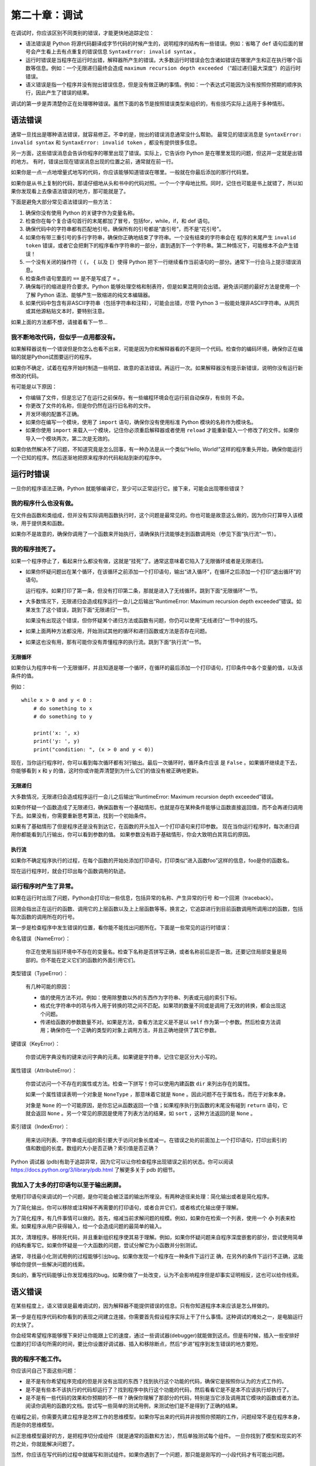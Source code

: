 第二十章：调试
=================

在调试时，你应该区别不同类别的错误，才能更快地追踪定位：

-  语法错误是 Python 将源代码翻译成字节代码的时候产生的，说明程序的结构有一些错误。例如：省略了 ``def`` 语句后面的冒号会产生看上去有点重复的错误信息 ``SyntaxError: invalid syntax`` 。

-  运行时错误是当程序在运行时出错，解释器所产生的错误。大多数运行时错误会包含诸如错误在哪里产生和正在执行哪个函数等信息。例如：一个无限递归最终会造成 ``maximum recursion depth exceeded`` （“超过递归最大深度”）的运行时错误。

-  语义错误是指一个程序并没有抛出错误信息，但是没有做正确的事情。例如：一个表达式可能因为没有按照你预期的顺序执行，因此产生了错误的结果。

调试的第一步是弄清楚你正在处理哪种错误。虽然下面的各节是按照错误类型来组织的，有些技巧实际上适用于多种情形。

语法错误
-------------

通常一旦找出是哪种语法错误，就容易修正。不幸的是，抛出的错误消息通常没什么帮助。
最常见的错误消息是 ``SyntaxError: invalid syntax`` 和 ``SyntaxError: invalid token`` ，都没有提供很多信息。

另一方面，这些错误消息会告诉你程序的哪里出现了错误。实际上，它告诉你 Python 是在哪里发现的问题，但这并一定就是出错的地方。
有时，错误出现在错误消息出现的位置之前，通常就在前一行。

如果你是一点一点地增量式地写的代码，你应该能够知道错误在哪里。一般就在你最后添加的那行代码里。

如果你是从书上复制的代码，那请仔细地从头和书中的代码对照。一个一个字母地比照。同时，记住也可能是书上就错了，所以如果你发现看上去像语法错误的地方，那可能就是了。

下面是避免大部分常见语法错误的一些方法：

#. 确保你没有使用 Python 的关键字作为变量名称。

#. 检查你在每个复合语句首行的末尾都加了冒号，包括for，while，if，和 def
   语句。

#. 确保代码中的字符串都有匹配地引号。确保所有的引号都是“直引号”，而不是“花引号”。

#. 如果你有带三重引号的多行字符串，确保你正确地结束了字符串。一个没有结束的字符串会在
   程序的末尾产生 ``invalid token`` 错误，或者它会把剩下的程序看作字符串的一部分，直到遇到下一个字符串。第二种情况下，可能根本不会产生错误！

#. 一个没有关闭的操作符（ ``(``， ``{`` 以及 ``[``）使得 Python 把下一行继续看作当前语句的一部分。通常下一行会马上提示错误消息。

#. 检查条件语句里面的 ``==`` 是不是写成了 ``=`` 。

#. 确保每行的缩进是符合要求。Python 能够处理空格和制表符，但是如果混用则会出错。避免该问题的最好方法是使用一个了解 Python 语法、能够产生一致缩进的纯文本编辑器。

#. 如果代码中包含有非ASCII字符串（包括字符串和注释），可能会出错，尽管 Python 3 一般能处理非ASCII字符串。从网页或其他源粘贴文本时，要特别注意。

如果上面的方法都不想，请接着看下一节...

我不断地改代码，但似乎一点用都没有。
~~~~~~~~~~~~~~~~~~~~~~~~~~~~~~~~~~~~~

如果解释器说有一个错误但是你怎么也看不出来，可能是因为你和解释器看的不是同一个代码。检查你的编码环境，确保你正在编辑的就是Python试图要运行的程序。

如果你不确定，试着在程序开始时制造一些明显、故意的语法错误。再运行一次。如果解释器没有提示新错误，说明你没有运行新修改的代码。

有可能是以下原因：

-  你编辑了文件，但是忘记了在运行之前保存。有一些编程环境会在运行前自动保存，有些则
   不会。

-  你更改了文件的名称，但是你仍然在运行旧名称的文件。

-  开发环境的配置不正确。

-  如果你在编写一个模块，使用了 ``import`` 语句，确保你没有使用标准 Python 模块的名称作为模块名。

-  如果你使用 ``import`` 来载入一个模块，记住你必须重启解释器或者使用 ``reload`` 才能重新载入一个修改了的文件。如果你导入一个模块两次，第二次是无效的。

如果你依然解决不了问题，不知道究竟是怎么回事，有一种办法是从一个类似“Hello,
World!”这样的程序重头开始，确保你能运行一个已知的程序。然后逐渐地把原来程序的代码粘贴到新的程序中。

运行时错误
--------------

一旦你的程序语法正确，Python 就能够编译它，至少可以正常运行它。接下来，可能会出现哪些错误？

我的程序什么也没有做。
~~~~~~~~~~~~~~~~~~~~~~~~~~~~~~~~~~~

在文件由函数和类组成，但并没有实际调用函数执行时，这个问题是最常见的。你也可能是故意这么做的，因为你只打算导入该模块，用于提供类和函数。

如果你不是故意的，确保你调用了一个函数来开始执行，请确保执行流能够走到函数调用处（参见下面“执行流”一节）。

我的程序挂死了。
~~~~~~~~~~~~~~~~~

如果一个程序停止了，看起来什么都没有做，这就是“挂死”了。通常这意味着它陷入了无限循环或者是无限递归。

-  如果你怀疑问题出在某个循环，在该循环之前添加一个打印语句，输出“进入循环”，在循环之后添加一个打印“退出循环”的语句。
 
   运行程序。如果打印了第一条，但没有打印第二条，那就是进入了无线循环。跳到下面“无限循环”一节。

-  大多数情况下，无限递归会造成程序运行一会儿之后输出“RuntimeError:
   Maximum recursion depth exceeded”错误。如果发生了这个错误，跳到下面“无限递归”一节。

   如果没有出现这个错误，但你怀疑某个递归方法或函数有问题，你仍可以使用“无线递归”一节中的技巧。

-  如果上面两种方法都没用，开始测试其他的循环和递归函数或方法是否存在问题。

-  如果这也没有用，那有可能你没有弄懂程序的执行流。跳到下面“执行流”一节。

无限循环
^^^^^^^^^^^^^

如果你认为程序中有一个无限循环，并且知道是哪一个循环，在循环的最后添加一个打印语句，打印条件中各个变量的值，以及该条件的值。

例如：

::

    while x > 0 and y < 0 :
        # do something to x
        # do something to y

        print('x: ', x)
        print('y: ', y)
        print("condition: ", (x > 0 and y < 0))

现在，当你运行程序时，你可以看到每次循环都有3行输出。最后一次循环时，循环条件应该
是 ``False`` 。如果循环继续走下去，你能够看到 x 和 y 的值，这时你或许能弄清楚到为什么它们的值没有被正确地更新。

无限递归
^^^^^^^^^^^^^^^^^^

大多数情况，无限递归会造成程序运行一会儿之后输出“RuntimeError:
Maximum recursion depth exceeded”错误。

如果你怀疑一个函数造成了无限递归，确保函数有一个基础情形。也就是存在某种条件能够让函数直接返回值，而不会再递归调用下去。如果没有，你需要重新思考算法，找到一个初始条件。

如果有了基础情形了但是程序还是没有到达它，在函数的开头加入一个打印语句来打印参数。
现在当你运行程序时，每次递归调用你都能看到几行输出，你可以看到参数的值。
如果参数没有趋于基础情形，你会大致明白其背后的原因。

执行流
^^^^^^^^^^^^^^^^^

如果你不确定程序执行的过程，在每个函数的开始处添加打印语句，打印类似“进入函数foo”这样的信息，foo是你的函数名。

现在运行程序时，就会打印出每个函数调用的轨迹。

运行程序时产生了异常。
~~~~~~~~~~~~~~~~~~~~~~~~~~~~~~~~~~~~~~~~~~

如果在运行时出现了问题，Python会打印出一些信息，包括异常的名称、产生异常的行号
和一个回溯（traceback）。

回溯会指出正在运行的函数、调用它的上层函数以及上上层函数等等。换言之，它追踪进行到目前函数调用所调用过的函数，包括每次函数的调用所在的行号。

第一步是检查程序中发生错误的位置，看你能不能找出问题所在。下面是一些常见的运行时错误：

命名错误（NameError）：

    你正在使用当前环境中不存在的变量名。检查下名称是否拼写正确，或者名称前后是否一致。还要记住局部变量是局部的。你不能在定义它们的函数的外面引用它们。

类型错误（TypeError）：

    有几种可能的原因：

    -  值的使用方法不对。例如：使用除整数以外的东西作为字符串、列表或元组的索引下标。
    
    -  格式化字符串中的项与传入用于转换的项之间不匹配。如果项的数量不同或是调用了无效的转换，都会出现这个问题。
       
    -  传递给函数的参数数量不对。如果是方法，查看方法定义是不是以 ``self`` 作为第一个参数。然后检查方法调用；确保你在一个正确的类型的对象上调用方法，并且正确地提供了其它参数。

键错误（KeyError）：

   你尝试用字典没有的键来访问字典的元素。如果键是字符串，记住它是区分大小写的。

属性错误（AttributeError）：

    你尝试访问一个不存在的属性或方法。检查一下拼写！你可以使用内建函数 ``dir`` 来列出存在的属性。

    如果一个属性错误表明一个对象是 ``NoneType`` ，那意味着它就是 ``None`` 。因此问题不在于属性名，而在于对象本身。

    对象是 ``None`` 的一个可能原因，是你忘记从函数返回一个值；如果程序执行到函数的末尾没有碰到 ``return`` 语句，它就会返回 ``None`` 。另一个常见的原因是使用了列表方法的结果，如 ``sort`` ，这种方法返回的是 ``None`` 。

索引错误（IndexError）：

    用来访问列表、字符串或元组的索引要大于访问对象长度减一。在错误之处的前面加上一个打印语句，打印出索引的值和数组的长度。数组的大小是否正确？索引值是否正确？

Python 调试器
(pdb)有助于追踪异常，因为它可以让你检查程序出现错误之前的状态。你可以阅读 https://docs.python.org/3/library/pdb.html 了解更多关于 pdb 的细节。



我加入了太多的打印语句以至于输出刷屏。
~~~~~~~~~~~~~~~~~~~~~~~~~~~~~~~~~~~~~~~~~~~~~~~~

使用打印语句来调试的一个问题，是你可能会被泛滥的输出所埋没。有两种途径来处理：简化输出或者是简化程序。

为了简化输出，你可以移除或注释掉不再需要的打印语句，或者合并它们，或者格式化输出便于理解。

为了简化程序，有几件事情可以做的。首先，缩减当前求解问题的规模。例如，如果你在检索一个列表，使用一个 **小** 列表来检索。如果程序从用户获得输入，给一个会造成问题的最简单的输入。

其次，清理程序。移除死代码，并且重新组织程序使其易于理解。例如，如果你怀疑问题来自程序深度嵌套的部分，尝试使用简单的结构重写它。如果你怀疑是一个大函数的问题，尝试分解它为小函数并分别测试。

通常，寻找最小化测试用例的过程能够引出bug。如果你发现一个程序在一种条件下运行正
确，在另外的条件下运行不正确，这能够给你提供一些解决问题的线索。

类似的，重写代码能够让你发现难找的bug。如果你做了一处改变，认为不会影响程序但是却事实证明相反，这也可以给你线索。

语义错误
---------------

在某些程度上，语义错误是最难调试的，因为解释器不能提供错误的信息。只有你知道程序本来应该是怎么样做的。

第一步是在程序代码和你看到的表现之间建立连接。你需要首先假设程序实际上干了什么事情。这种调试的难处之一，是电脑运行的太快了。

你会经常希望程序能够慢下来好让你能跟上它的速度，通过一些调试器(debugger)就能做到这点。但是有时候，插入一些安排好位置的打印语句所需的时间，要比你设置好调试器、插入和移除断点，然后“步进”程序到发生错误的地方要短。

我的程序不能工作。
~~~~~~~~~~~~~~~~~~~~~~~~

你应该问自己下面这些问题：

-  是不是有你希望程序完成的但是并没有出现的东西？找到执行这个功能的代码，确保它是按照你认为的方式工作的。

-  是不是有些本不该执行的代码却运行了？找到程序中执行这个功能的代码，然后看看它是不是本不应该执行却执行了。

-  是不是有一些代码的效果和你预期的不一样？确保你理解了那部分的代码，特别是当它涉及调用其它模块的函数或者方法。阅读你调用的函数的文档。尝试写一些简单的测试用例，来测试他们是不是得到了正确的结果。

在编程之前，你需要先建立程序是怎样工作的思维模型。如果你写出来的代码并非按照你预期的工作，问题经常不是在程序本身，而是你的思维模型。

纠正思维模型最好的方，是把程序切分成组件（就是通常的函数和方法），然后单独测试每个组件。
一旦你找到了模型和现实的不符之处，你就能解决问题了。

当然，你应该在写代码的过程中就编写和测试组件。如果你遇到了一个问题，那只能是刚写的一小段代码才有可能出问题。

我写了一个超大的密密麻麻的表达式，结果它运行得不正确。
~~~~~~~~~~~~~~~~~~~~~~~~~~~~~~~~~~~~~~~~~~~~~~~~~~~~~~

写复杂的表达式是没有问题的，前提是可读，但是它们很难调试。通常把复杂的表达式打散成一系列临时变量的赋值语句，是一个好做法。

例如：

::

    self.hands[i].addCard(self.hands[self.findNeighbor(i)].popCard())

这可以重写成：

::

    neighbor = self.findNeighbor(i)
    pickedCard = self.hands[neighbor].popCard()
    self.hands[i].addCard(pickedCard)

显示的版本更容易读，因为变量名提供了额外的信息，也更容易调试，因为你可以检查中间变量的类型和值。

超长表达式的另外一个问题是，计算顺序可能和你想得不一样。例如如果你把\ :math:`\frac{x}{2 \pi}`\ 翻译成 Python 代码，你可能会写成：

::

    y = x / 2 * math.pi

这就不正确了，因为乘法和除法具有相同的优先级，所以它们从左到右进行计算。所以表达式计算的是\ :math:`x \pi / 2`\ 。

调试表达式的一个好办法，是添加括号来显式地指定计算顺序：

::

     y = x / (2 * math.pi)

只要你不太确定计算的顺序，就用括号。这样不仅能确保程序正确（按照你认为的方式工
作），而且对于那些记不住优先级的人来说更加易读。

有一个函数没有返回我期望的结果。
~~~~~~~~~~~~~~~~~~~~~~~~~~~~~~~~~~~~~~~~~~~~~~~~~~~~~~

如果你的 ``return`` 语句是一个复杂的表达式，你没有机会在返回之前打印出计算的结果。
不过，你可以用一个临时变量。例如，与其这样写：

::

    return self.hands[i].removeMatches()

不如写成：

::

    count = self.hands[i].removeMatches()
    return count

现在，你就有机会在返回之前显示 ``count`` 的值了。

我真的是没办法了，我需要帮助。
~~~~~~~~~~~~~~~~~~~~~~~~~~~~~~~~~~~~~~~~~

首先，离开电脑几分钟吧。电脑发出的辐射会影响大脑，容易造成以下症状：

-  焦躁易怒

-  迷信(“电脑就是和我作对”)和幻想(“只有我反着带帽子程序才会正常工作”)。

-  随机漫步编程（试图编写所有可能的程序，选择做了正确的事情的那个程序）。

如果你发现你自己出现上述的症状，起身走动走动。当你冷静之后，再想想程序。它在做什么？它异常表现的一些可能的原因是什么？上次代码正确运行时什么时候，你接下来做了什么？

有时，找到一个bug就是需要花很长的时间。我经常都是在远离电脑、让我的思绪飞扬时才找到bug的。
一些寻找bug的绝佳地点是火车上、洗澡时、入睡之前在床上。


我不干了，我真的需要帮助。
~~~~~~~~~~~~~~~~~~~~~~~~~~~~~~~

这个经常发生。就算是最好的程序员也偶尔被难住。
有时你在一个程序上工作的时间太长了，以至于你看不到错误。那你该是休息一下双眼了。

当你拉某人来帮忙之前，确保你已经准备好了。你的程序应该尽量简单，你应该应对造成错误的最小输入。你应该在合适的地方添加打印语句（打印输出应该容易理解）。你应该对程序足够理解，能够简洁地对其进行描述。

当你拉某人来帮忙时，确保提供他们需要的信息：

-  如果有错误信息，它是什么以及它指出程序的错误在哪里？

-  在这个错误发生之前你最后做的事情是什么？你写的最后一行代码是什么，或者失败的新
   的测试样例是怎样的？

-  你至今都尝试了哪些方法，你了解到了什么？

你找到了bug之后，想想你要怎样才能更快的找到它。下次你看到相似的情况时，你就可以更快的找到bug了。

记住，最终目标不是让程序工作，而是学习如何让程序正确工作。

**贡献者**
^^^^^^^^^^^

#. 翻译：`@bingjin`_
#. 校对：`@bingjin`_
#. 参考：`@carfly`_

.. _@bingjin: https://github.com/bingjin
.. _@bingjin: https://github.com/bingjin
.. _@carfly: https://github.com/carfly
